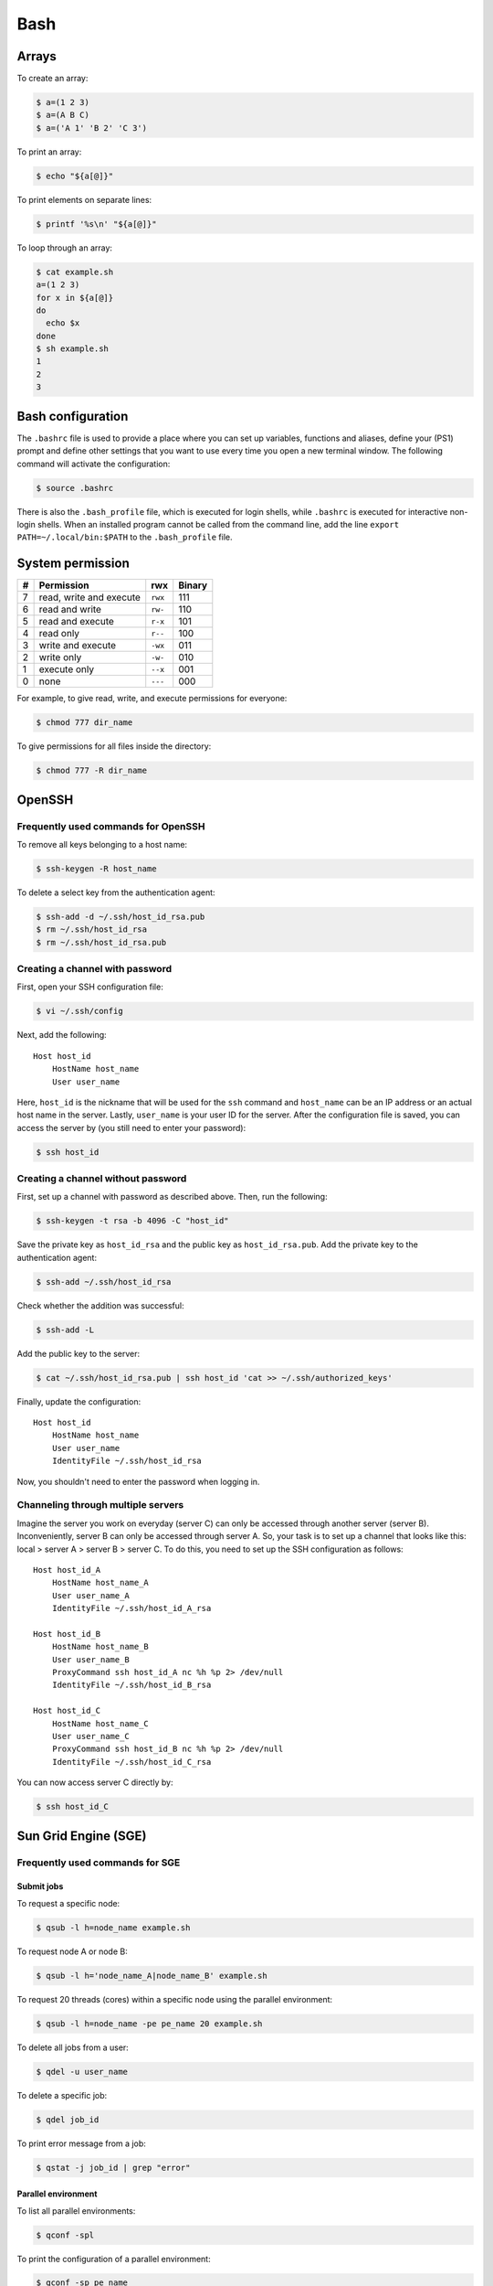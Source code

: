 Bash
****

Arrays
======

To create an array:

.. code-block:: console

    $ a=(1 2 3)
    $ a=(A B C)
    $ a=('A 1' 'B 2' 'C 3')

To print an array:

.. code-block:: console

    $ echo "${a[@]}"

To print elements on separate lines:

.. code-block:: console

    $ printf '%s\n' "${a[@]}"

To loop through an array:

.. code-block:: console

    $ cat example.sh
    a=(1 2 3)
    for x in ${a[@]}
    do
      echo $x
    done
    $ sh example.sh
    1
    2
    3

Bash configuration
==================

The ``.bashrc`` file is used to provide a place where you can set up variables, functions and aliases, define your (PS1) prompt and define other settings that you want to use every time you open a new terminal window. The following command will activate the configuration:

.. code-block:: console

    $ source .bashrc

There is also the ``.bash_profile`` file, which is executed for login shells, while ``.bashrc`` is executed for interactive non-login shells. When an installed program cannot be called from the command line, add the line ``export PATH=~/.local/bin:$PATH`` to the ``.bash_profile`` file.

System permission
=================

+---+-------------------------+---------+--------+
| # | Permission              | rwx     | Binary |
+===+=========================+=========+========+
| 7 | read, write and execute | ``rwx`` | 111    |
+---+-------------------------+---------+--------+
| 6 | read and write          | ``rw-`` | 110    |
+---+-------------------------+---------+--------+
| 5 | read and execute        | ``r-x`` | 101    |
+---+-------------------------+---------+--------+
| 4 | read only               | ``r--`` | 100    |
+---+-------------------------+---------+--------+
| 3 | write and execute       | ``-wx`` | 011    |
+---+-------------------------+---------+--------+
| 2 | write only              | ``-w-`` | 010    |
+---+-------------------------+---------+--------+
| 1 | execute only            | ``--x`` | 001    |
+---+-------------------------+---------+--------+
| 0 | none                    | ``---`` | 000    |
+---+-------------------------+---------+--------+

For example, to give read, write, and execute permissions for everyone:

.. code-block:: console

    $ chmod 777 dir_name

To give permissions for all files inside the directory:

.. code-block:: console

    $ chmod 777 -R dir_name

OpenSSH
=======

Frequently used commands for OpenSSH
------------------------------------

To remove all keys belonging to a host name:

.. code-block:: console

    $ ssh-keygen -R host_name

To delete a select key from the authentication agent:

.. code-block:: console

    $ ssh-add -d ~/.ssh/host_id_rsa.pub
    $ rm ~/.ssh/host_id_rsa
    $ rm ~/.ssh/host_id_rsa.pub

Creating a channel with password
--------------------------------

First, open your SSH configuration file:

.. code-block:: console

    $ vi ~/.ssh/config

Next, add the following:

.. parsed-literal::

    Host host_id
        HostName host_name
        User user_name

Here, ``host_id`` is the nickname that will be used for the ``ssh`` command and ``host_name`` can be an IP address or an actual host name in the server. Lastly, ``user_name`` is your user ID for the server. After the configuration file is saved, you can access the server by (you still need to enter your password):

.. code-block:: console

    $ ssh host_id

Creating a channel without password
-----------------------------------

First, set up a channel with password as described above. Then, run the following:

.. code-block:: console

    $ ssh-keygen -t rsa -b 4096 -C "host_id"

Save the private key as ``host_id_rsa`` and the public key as ``host_id_rsa.pub``. Add the private key to the authentication agent:

.. code-block:: console

    $ ssh-add ~/.ssh/host_id_rsa

Check whether the addition was successful:

.. code-block:: console

    $ ssh-add -L

Add the public key to the server:

.. code-block:: console

    $ cat ~/.ssh/host_id_rsa.pub | ssh host_id 'cat >> ~/.ssh/authorized_keys'

Finally, update the configuration:

.. parsed-literal::

    Host host_id
        HostName host_name
        User user_name
        IdentityFile ~/.ssh/host_id_rsa

Now, you shouldn't need to enter the password when logging in.

Channeling through multiple servers
-----------------------------------

Imagine the server you work on everyday (server C) can only be accessed through another server (server B). Inconveniently, server B can only be accessed through server A. So, your task is to set up a channel that looks like this: local > server A > server B > server C. To do this, you need to set up the SSH configuration as follows:

.. parsed-literal::

    Host host_id_A
        HostName host_name_A
        User user_name_A
        IdentityFile ~/.ssh/host_id_A_rsa

    Host host_id_B
        HostName host_name_B
        User user_name_B
        ProxyCommand ssh host_id_A nc %h %p 2> /dev/null
        IdentityFile ~/.ssh/host_id_B_rsa

    Host host_id_C
        HostName host_name_C
        User user_name_C
        ProxyCommand ssh host_id_B nc %h %p 2> /dev/null
        IdentityFile ~/.ssh/host_id_C_rsa

You can now access server C directly by:

.. code-block:: console

    $ ssh host_id_C

Sun Grid Engine (SGE)
=====================

Frequently used commands for SGE
--------------------------------

Submit jobs
^^^^^^^^^^^

To request a specific node:

.. code-block:: console

    $ qsub -l h=node_name example.sh

To request node A or node B:

.. code-block:: console

    $ qsub -l h='node_name_A|node_name_B' example.sh

To request 20 threads (cores) within a specific node using the parallel environment:

.. code-block:: console

    $ qsub -l h=node_name -pe pe_name 20 example.sh

To delete all jobs from a user:

.. code-block:: console

    $ qdel -u user_name

To delete a specific job:

.. code-block:: console

    $ qdel job_id

To print error message from a job:

.. code-block:: console

    $ qstat -j job_id | grep "error"

Parallel environment
^^^^^^^^^^^^^^^^^^^^

To list all parallel environments:

.. code-block:: console

    $ qconf -spl

To print the configuration of a parallel environment:

.. code-block:: console

    $ qconf -sp pe_name

Queue configuration
^^^^^^^^^^^^^^^^^^^

To list all queues:

.. code-block:: console

    $ qconf -sql

To print the configuration of a queue:

.. code-block:: console

    $ qconf -sq queue_name

To list all administrative hosts (i.e. nodes for submitting jobs):

.. code-block:: console

    $ qconf -sh

To list all execution hosts (i.e. nodes for running jobs):

.. code-block:: console

    $ qconf -sel

Queue status
^^^^^^^^^^^^

To print the status of all queues:

.. code-block:: console

    $ qstat -g c

To print the availability of all queues:

.. code-block:: console

    $ qstat -f

To print the availability of a queue:

.. code-block:: console

    $ qstat -f -q queue_name

To print all jobs currently occupying a queue:

.. code-block:: console

    $ qstat -u "*" | grep "queue_name"

To print the status of a host:

.. code-block:: console

    $ qhost -h host_name

Command not found error
-----------------------

In some servers, even when a user submits a simple script to SGE, as simple as defining an environment variable, it returns an error complaining that command could not be found. However, when the user runs the same script locally or on a different cluster, it runs just fine. According to this Stack Overflow `post <https://stackoverflow.com/questions/17271931/sge-command-not-found-undefined-variable>`__, the issue is most likely the queues on your cluster are set to ``posix_compliant`` mode with a default shell of ``/bin/csh``. The ``posix_compliant`` setting means your ``#!`` line is ignored. You can either change the queues to ``unix_behavior`` or specify the required shell using the ``qsub -S`` option:

.. parsed-literal::

    #$ -S /bin/sh

vi and vim
==========

To search a pattern:

* Press ``/``.
* Type the search pattern.
* Press ``Enter`` to perform the search.
* Press ``n`` to find the next occurrence or ``N`` to find the previous occurrence.

To search and replace in the entire file:

.. parsed-literal::

    :%s/foo/bar/g

To search and replace a pattern involving the ``/`` character:

.. parsed-literal::

    :%s#/foo#/bar#g

To move the cursor to end of the file:

Press the ``Esc`` key and then press the ``Shift`` and ``G`` keys together
